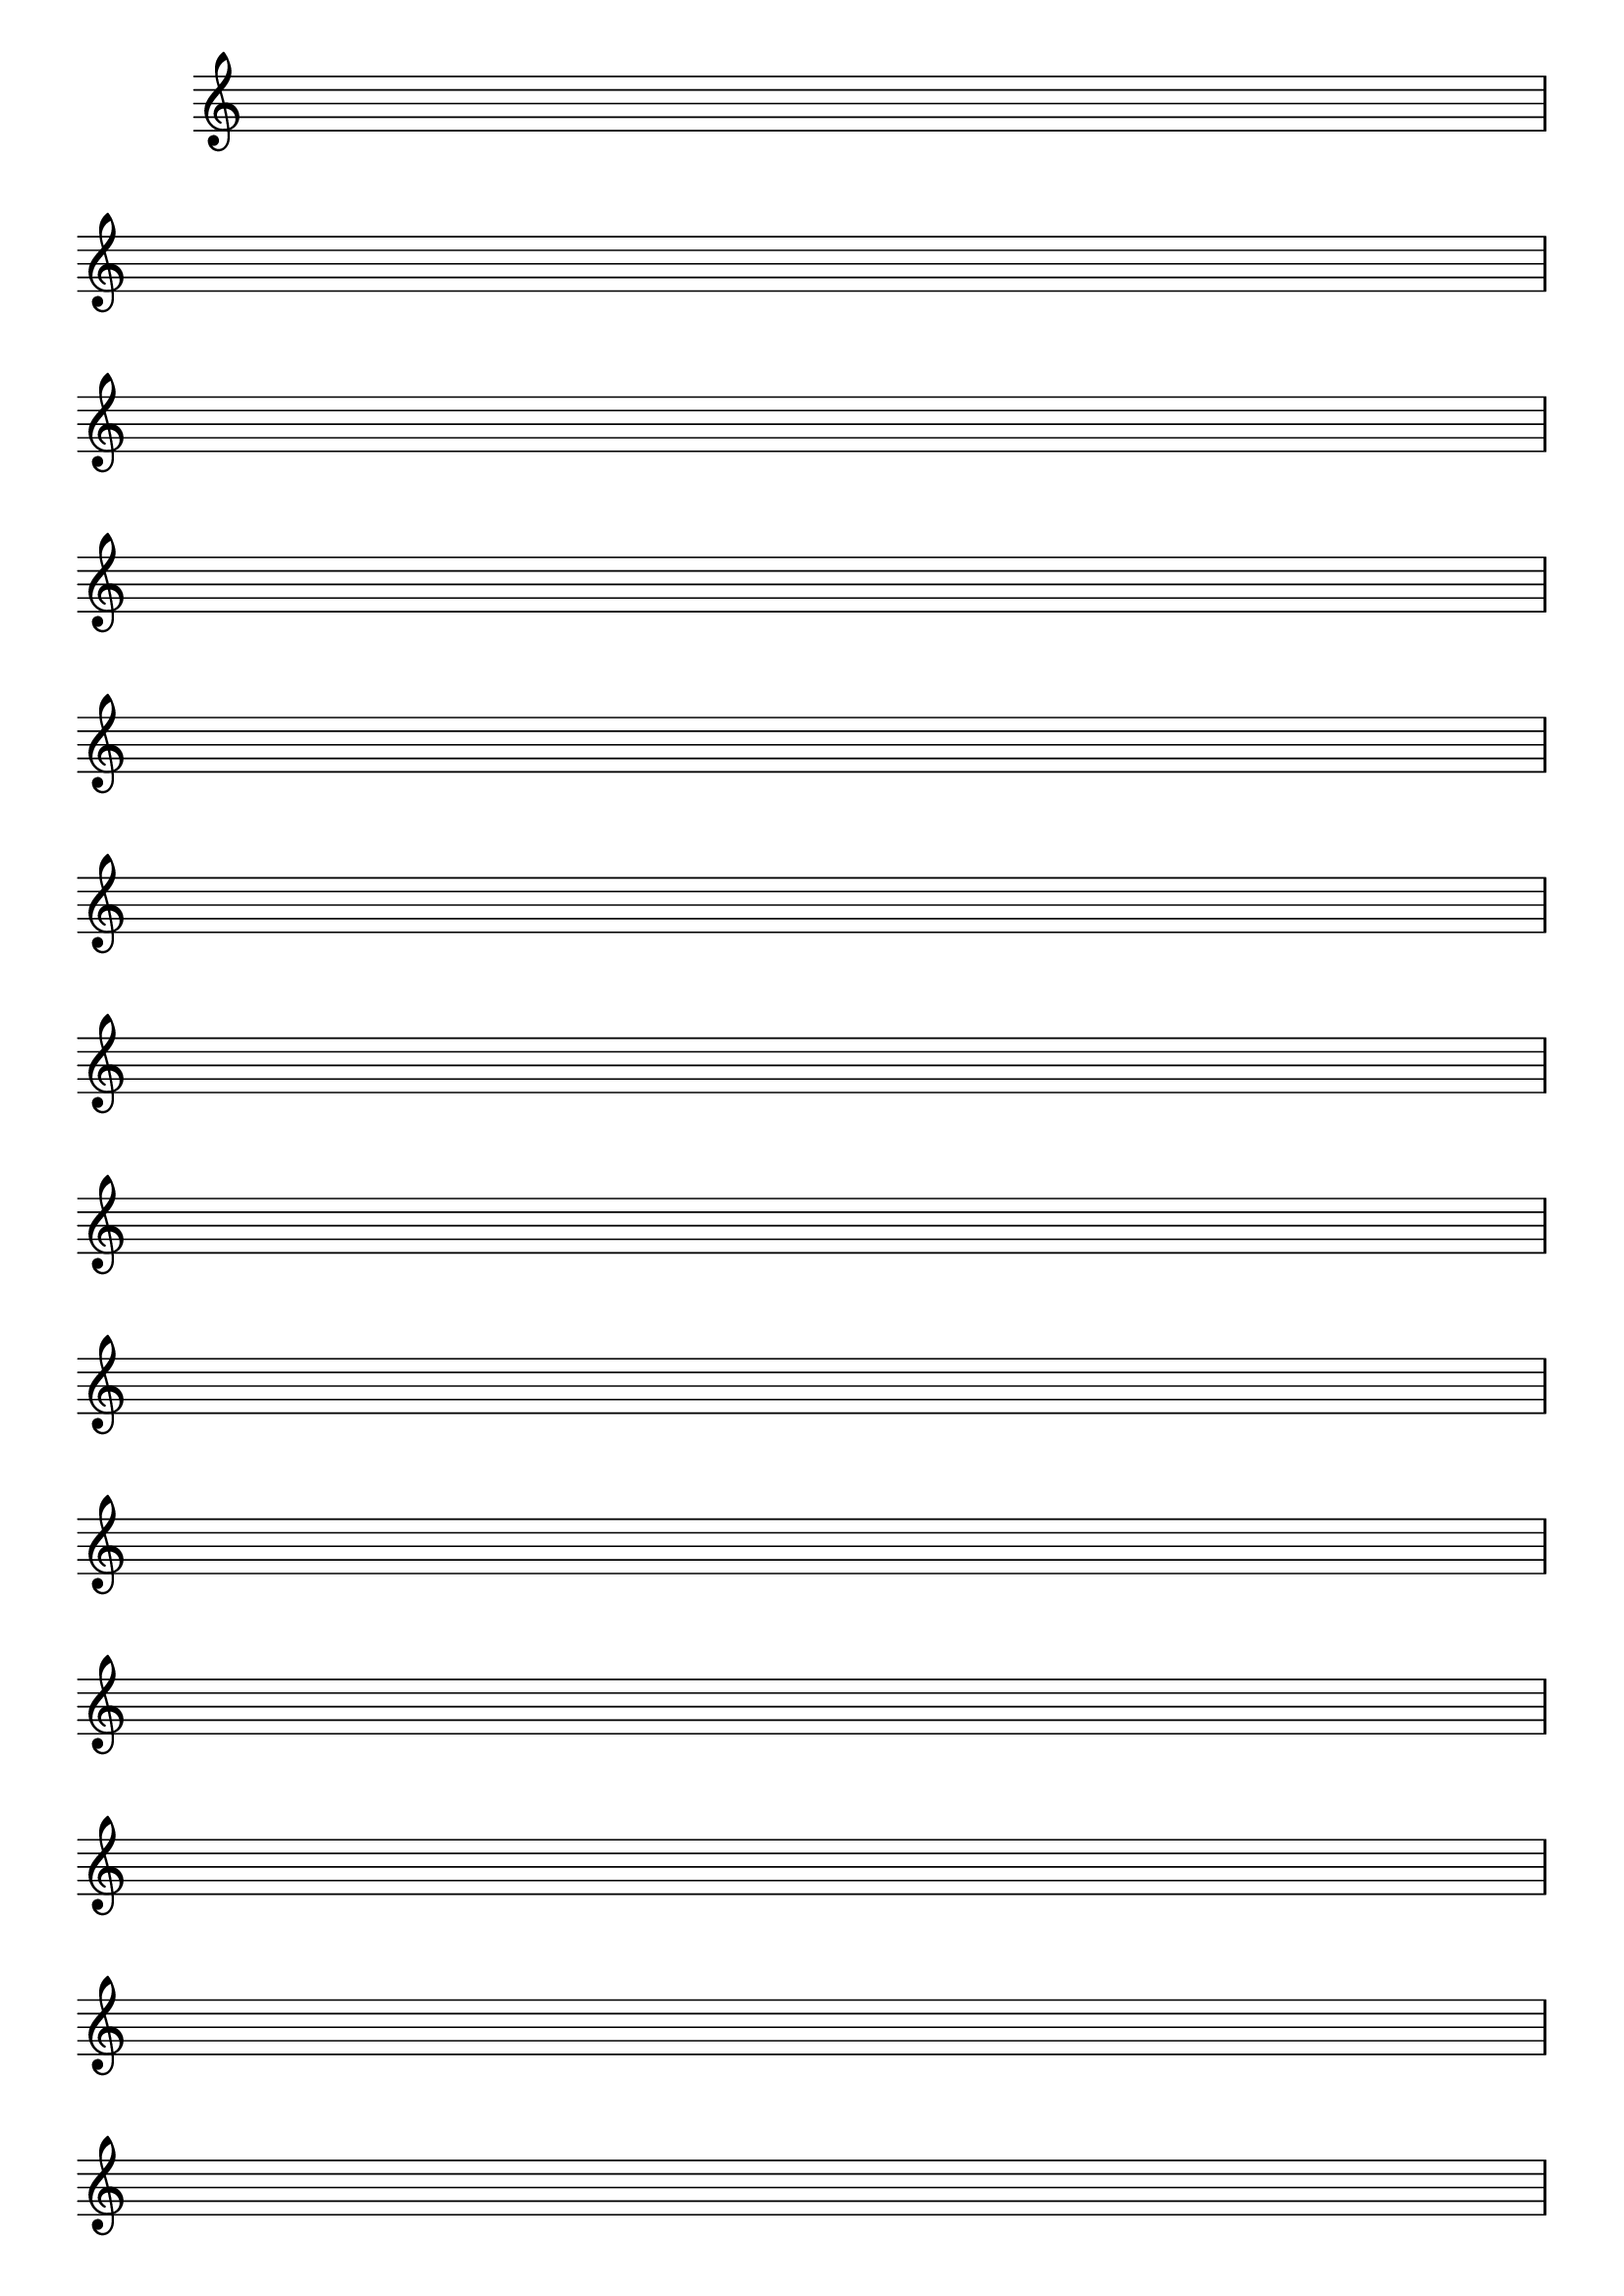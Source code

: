 %% -*- coding: utf-8 -*-
\version "2.16.0"

%%\header { texidoc="Componha uma música e toque para seus colegas"}

\relative c' {
  \override Staff.TimeSignature #'transparent = ##t
  \override Score.BarNumber #'transparent = ##t

  %% CAVAQUINHO - BANJO
  \tag #'cv {
    \repeat unfold 8
    { s1\break }
  }

  %% BANDOLIM
  \tag #'bd {
    \repeat unfold 8 
    { s1\break }
  }

  %% VIOLA
  \tag #'va {
    \repeat unfold 8 
    { s1\break }
  }

  %% VIOLÃO TENOR
  \tag #'vt {
    \clef "G_8"
    \repeat unfold 8 
    { s1\break }
  }

  %% VIOLÃO
  \tag #'vi {
    \clef "G_8"
    \repeat unfold 8 
    { s1\break }
  }

  %% BAIXO - BAIXOLÃO
  \tag #'bx {
    \clef bass
    \repeat unfold 8 
    { s1\break }
  }

  %% END DOCUMENT
  \bar "|."
}
